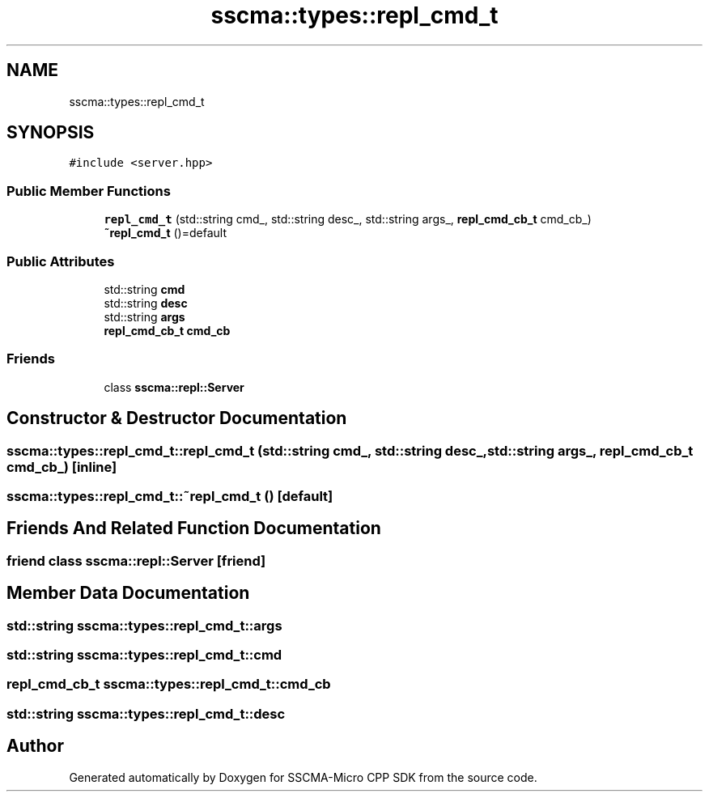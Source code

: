 .TH "sscma::types::repl_cmd_t" 3 "Sun Sep 17 2023" "Version v2023.09.15" "SSCMA-Micro CPP SDK" \" -*- nroff -*-
.ad l
.nh
.SH NAME
sscma::types::repl_cmd_t
.SH SYNOPSIS
.br
.PP
.PP
\fC#include <server\&.hpp>\fP
.SS "Public Member Functions"

.in +1c
.ti -1c
.RI "\fBrepl_cmd_t\fP (std::string cmd_, std::string desc_, std::string args_, \fBrepl_cmd_cb_t\fP cmd_cb_)"
.br
.ti -1c
.RI "\fB~repl_cmd_t\fP ()=default"
.br
.in -1c
.SS "Public Attributes"

.in +1c
.ti -1c
.RI "std::string \fBcmd\fP"
.br
.ti -1c
.RI "std::string \fBdesc\fP"
.br
.ti -1c
.RI "std::string \fBargs\fP"
.br
.ti -1c
.RI "\fBrepl_cmd_cb_t\fP \fBcmd_cb\fP"
.br
.in -1c
.SS "Friends"

.in +1c
.ti -1c
.RI "class \fBsscma::repl::Server\fP"
.br
.in -1c
.SH "Constructor & Destructor Documentation"
.PP 
.SS "sscma::types::repl_cmd_t::repl_cmd_t (std::string cmd_, std::string desc_, std::string args_, \fBrepl_cmd_cb_t\fP cmd_cb_)\fC [inline]\fP"

.SS "sscma::types::repl_cmd_t::~repl_cmd_t ()\fC [default]\fP"

.SH "Friends And Related Function Documentation"
.PP 
.SS "friend class \fBsscma::repl::Server\fP\fC [friend]\fP"

.SH "Member Data Documentation"
.PP 
.SS "std::string sscma::types::repl_cmd_t::args"

.SS "std::string sscma::types::repl_cmd_t::cmd"

.SS "\fBrepl_cmd_cb_t\fP sscma::types::repl_cmd_t::cmd_cb"

.SS "std::string sscma::types::repl_cmd_t::desc"


.SH "Author"
.PP 
Generated automatically by Doxygen for SSCMA-Micro CPP SDK from the source code\&.
